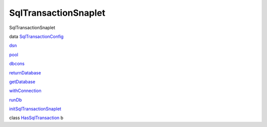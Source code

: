 =====================
SqlTransactionSnaplet
=====================

SqlTransactionSnaplet

data
`SqlTransactionConfig <SqlTransactionSnaplet.html#t:SqlTransactionConfig>`__

`dsn <SqlTransactionSnaplet.html#v:dsn>`__

`pool <SqlTransactionSnaplet.html#v:pool>`__

`dbcons <SqlTransactionSnaplet.html#v:dbcons>`__

`returnDatabase <SqlTransactionSnaplet.html#v:returnDatabase>`__

`getDatabase <SqlTransactionSnaplet.html#v:getDatabase>`__

`withConnection <SqlTransactionSnaplet.html#v:withConnection>`__

`runDb <SqlTransactionSnaplet.html#v:runDb>`__

`initSqlTransactionSnaplet <SqlTransactionSnaplet.html#v:initSqlTransactionSnaplet>`__

class
`HasSqlTransaction <SqlTransactionSnaplet.html#t:HasSqlTransaction>`__ b
